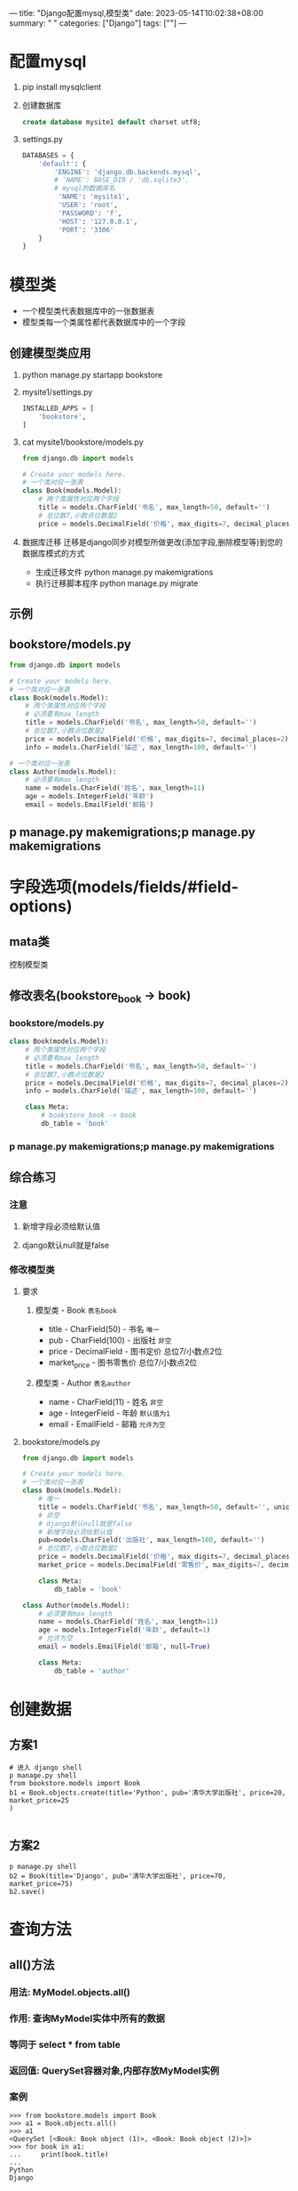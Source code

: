 ---
title: "Django配置mysql,模型类"
date: 2023-05-14T10:02:38+08:00
summary: " "
categories: ["Django"]
tags: [""]
---

* 配置mysql
1. pip install mysqlclient
2. 创建数据库
   #+begin_src sql
create database mysite1 default charset utf8;
   #+end_src
3. settings.py
   #+BEGIN_SRC python :results output
DATABASES = {
    'default': {
        'ENGINE': 'django.db.backends.mysql',
        # 'NAME': BASE_DIR / 'db.sqlite3',
        # mysql的数据库名
         'NAME': 'mysite1',
         'USER': 'root',
         'PASSWORD': 'f',
         'HOST': '127.0.0.1',
         'PORT': '3306'
    }
}

   #+END_SRC
* 模型类
- 一个模型类代表数据库中的一张数据表
- 模型类每一个类属性都代表数据库中的一个字段
** 创建模型类应用
1. python manage.py startapp bookstore
2. mysite1/settings.py
   #+BEGIN_SRC python :results output
INSTALLED_APPS = [
    'bookstore',
]

   #+END_SRC
3. cat mysite1/bookstore/models.py
   #+BEGIN_SRC python :results output
from django.db import models

# Create your models here.
# 一个类对应一张表
class Book(models.Model):
    # 两个类属性对应两个字段
    title = models.CharField('书名', max_length=50, default='')
    # 总位数7,小数点位数是2
    price = models.DecimalField('价格', max_digits=7, decimal_places=2)

   #+END_SRC
4. 数据库迁移
   迁移是django同步对模型所做更改(添加字段,删除模型等)到您的数据库模式的方式
   - 生成迁移文件
     python manage.py makemigrations
   - 执行迁移脚本程序
     python manage.py migrate
** 示例
** bookstore/models.py
#+BEGIN_SRC python :results output
from django.db import models

# Create your models here.
# 一个类对应一张表
class Book(models.Model):
    # 两个类属性对应两个字段
    # 必须要有max_length
    title = models.CharField('书名', max_length=50, default='')
    # 总位数7,小数点位数是2
    price = models.DecimalField('价格', max_digits=7, decimal_places=2)
    info = models.CharField('描述', max_length=100, default='')

# 一个类对应一张表
class Author(models.Model):
    # 必须要有max_length
    name = models.CharField('姓名', max_length=11)
    age = models.IntegerField('年龄')
    email = models.EmailField('邮箱')

#+END_SRC

** p manage.py makemigrations;p manage.py makemigrations
* 字段选项(models/fields/#field-options)
** mata类
控制模型类
** 修改表名(bookstore_book -> book)
*** bookstore/models.py
#+BEGIN_SRC python :results output
class Book(models.Model):
    # 两个类属性对应两个字段
    # 必须要有max_length
    title = models.CharField('书名', max_length=50, default='')
    # 总位数7,小数点位数是2
    price = models.DecimalField('价格', max_digits=7, decimal_places=2)
    info = models.CharField('描述', max_length=100, default='')

    class Meta:
        # bookstore_book -> book
        db_table = 'book'

#+END_SRC

*** p manage.py makemigrations;p manage.py makemigrations
** 综合练习
*** 注意
**** 新增字段必须给默认值
**** django默认null就是false
*** 修改模型类
**** 要求
***** 模型类 - Book =表名book=
- title - CharField(50) - 书名 =唯一=
- pub  - CharField(100) - 出版社 =非空=
- price - DecimalField - 图书定价 总位7/小数点2位
- market_price - 图书零售价 总位7/小数点2位
***** 模型类 - Author =表名author=
- name - CharField(11) - 姓名 =非空=
- age - IntegerField - 年龄 =默认值为1=
- email - EmailField - 邮箱 =允许为空=
**** bookstore/models.py
#+BEGIN_SRC python :results output
from django.db import models

# Create your models here.
# 一个类对应一张表
class Book(models.Model):
    # 唯一
    title = models.CharField('书名', max_length=50, default='', unique=True)
    # 非空
    # django默认null就是false
    # 新增字段必须给默认值
    pub=models.CharField('出版社', max_length=100, default='')
    # 总位数7,小数点位数是2
    price = models.DecimalField('价格', max_digits=7, decimal_places=2)
    market_price = models.DecimalField('零售价', max_digits=7, decimal_places=2, default=0.0)

    class Meta:
        db_table = 'book'

class Author(models.Model):
    # 必须要有max_length
    name = models.CharField('姓名', max_length=11)
    age = models.IntegerField('年龄', default=1)
    # 允许为空
    email = models.EmailField('邮箱', null=True)

    class Meta:
        db_table = 'author'

#+END_SRC
* 创建数据
** 方案1
#+begin_src shell
# 进入 django shell
p manage.py shell
from bookstore.models import Book
b1 = Book.objects.create(title='Python', pub='清华大学出版社', price=20, market_price=25
)

#+end_src
** 方案2
#+begin_src shell
p manage.py shell
b2 = Book(title='Django', pub='清华大学出版社', price=70, market_price=75)
b2.save()
#+end_src
* 查询方法
** all()方法
*** 用法: MyModel.objects.all()
*** 作用: 查询MyModel实体中所有的数据
*** 等同于 select * from table
*** 返回值: QuerySet容器对象,内部存放MyModel实例
*** 案例
#+begin_src shell
>>> from bookstore.models import Book
>>> a1 = Book.objects.all()
>>> a1
<QuerySet [<Book: Book object (1)>, <Book: Book object (2)>]>
>>> for book in a1:
...     print(book.title)
...
Python
Django

#+end_src
*** 自定义打印格式
**** bookstore/models.py
#+BEGIN_SRC python :results output
class Book(models.Model):
    # 唯一
    title = models.CharField('书名', max_length=50, default='', unique=True)
    # 非空
    pub=models.CharField('出版社', max_length=100, default='')
    # 总位数7,小数点位数是2
    price = models.DecimalField('价格', max_digits=7, decimal_places=2)
    market_price = models.DecimalField('零售价', max_digits=7, decimal_places=2, default=0.0)

    class Meta:
        db_table = 'book'

    def __str__(self):
        return '%s_%s_%s_%s'%(self.title, self.pub, self.price, self.market_price)


#+END_SRC
**** p manage.py shell
#+begin_src shell
>>> a1 = Book.objects.all()
>>> al
Traceback (most recent call last):
  File "<console>", line 1, in <module>
NameError: name 'al' is not defined
>>> a1
<QuerySet [<Book: Python_清华大学出版社_20.00_25.00>, <Book: Django_清华大学出版社_70.00_75.
00>]>

#+end_src

** values('列1', '列2'...)
*** 用法: MyModel.objects.values()
*** 作用: 查询部分列的数据并返回
*** 等同于 select 列1,列2 from table
*** 返回值: QuerySet =字典=
*** 案例
#+begin_src shell
>>> a2 = Book.objects.values('title','pub')
>>> a2
<QuerySet [{'title': 'Python', 'pub': '清华大学出版社'}, {'title': 'Django', 'pub': '清华大
学出版社'}]>
>>> for book in a2:
...     print(book['title'])
...
Python
Django

#+end_src
** values_list('列1', '列2'...)
*** 用法: MyModel.objects.values_list()
*** 作用: 查询部分列的数据并返回
*** 等同于 select 列1,列2 from table
*** 返回值: QuerySet =元组=
*** 案例
#+begin_src shell
>>> a2 = Book.objects.values('title','pub')
>>> a2
<QuerySet [{'title': 'Python', 'pub': '清华大学出版社'}, {'title': 'Django', 'pub': '清华大
学出版社'}]>
>>> for book in a2:
...     print(book['title'])
...
Python
Django

#+end_src
#+begin_src shell
>>> a3 = Book.objects.values_list('title','pub')
>>> a3
<QuerySet [('Python', '清华大学出版社'), ('Django', '清华大学出版社')]>
>>> for book in a3:
...     print(book[0])
...
Python
Django

#+end_src
** order_by('-列','列')
*** 用法: MyModel.objects.order_by()
*** 作用: 与all()方法不同,它会用SQL语句的ORDER BY子句对查询结果进行根据某个字段选择性的进行排序
*** 说明: 默认是按照升序排序,降序排序则需要在列前增加'-'表示
*** 案例
#+begin_src shell
>>> a4 = Book.objects.order_by('-price')
>>> a4
<QuerySet [<Book: Django_清华大学出版社_70.00_75.00>, <Book: Python_清华大学出版社_20.00_25.
00>]>

#+end_src
*** 可搭配使用
#+begin_src shell
>>> a5 = Book.objects.values('title').order_by('-price')
>>> a5
<QuerySet [{'title': 'Django'}, {'title': 'Python'}]>

#+end_src
**** 对顺序无要求
#+begin_src shell
>>> a6 = Book.objects.order_by('-price').values('title')
>>> a6
<QuerySet [{'title': 'Django'}, {'title': 'Python'}]>

#+end_src
**** 查看sql语句
#+begin_src shell
>>> a6 = Book.objects.order_by('-price').values('title')
>>> a6
<QuerySet [{'title': 'Django'}, {'title': 'Python'}]>
>>> print(a6.query)
SELECT `book`.`title` FROM `book` ORDER BY `book`.`price` DESC

#+end_src
** 练习1
*** 制作查看所有书籍的页面
**** mysite1/bookstore/views.py
#+BEGIN_SRC python :results output
from django.shortcuts import render
# 导入当前路径下的models
from .models import Book

# Create your views here.
def all_book(request):
    all_book = Book.objects.all()

    # locals()把函数内部的局部变量以字典形式传进render里
    return render(request, 'bookstore/all_book.html', locals())

#+END_SRC
**** mysite1/bookstore/templates/bookstore/all_book.html
#+begin_src html
<!DOCTYPE html>
<html lang="en">
  <head>
    <title>查看所有书籍</title>
    <meta charset="UTF-8">
  </head>
  <body>
    <table border='1'>
      <tr>
        <th>id</th>
        <th>title</th>
        <th>pub</th>
        <th>price</th>
        <th>imarket_price</th>
        <th>op</th>
      </tr>
      {% for book in all_book %}
      <tr>
        <td>{{ book.id }}</td>
        <td>{{ book.title }}</td>
        <td>{{ book.pub }}</td>
        <td>{{ book.price }}</td>
        <td>{{ book.market_price }}</td>
        <td>
          <a href="">更新</a>
          <a href="">删除</a>
        </td>
      </tr>
      {% endfor %}
    </table>
  </body>
</html>

#+end_src
**** 主路由mysite1/mysite1/urls.py
#+BEGIN_SRC python :results output
from django.contrib import admin
from django.urls import path, include

# 导入views文件
from . import views

urlpatterns = [
    path('bookstore/', include('bookstore.urls'))
]

#+END_SRC
**** 子路由bookstore/urls.py
#+BEGIN_SRC python :results output
from django.urls import path
from . import views

urlpatterns = [
    path('all_book', views.all_book)
]

#+END_SRC
* 条件查询
** filter
*** 语法: MyModel.objects.filter(属性1=值1, 属性2=值2)
*** 作用: 返回包含此条件的全部数据集
*** 返回值: QuerySet容器对象,内部存放MyModel实例
*** 说明:  当多个属性在一起时为 =与= 关系
*** 案例
#+begin_src shell
>>> from bookstore.models import Book
>>> b1 = Book.objects.filter(pub='清华大学出版社')
>>> b1
<QuerySet [<Book: Python_清华大学出版社_20.00_25.00>, <Book: Django_清华大学出版
社_70.00_75.00>]>
>>> print(b1.query)
SELECT `book`.`id`, `book`.`title`, `book`.`pub`, `book`.`price`, `book`.`market_
price` FROM `book` WHERE `book`.`pub` = 清华大学出版社

#+end_src

** exclude
*** 语法: MyModel.objects.exclude(属性1=值1, 属性2=值2)
*** 作用: 返回 =不= 包含此条件的全部数据集
*** 返回值: QuerySet容器对象,内部存放MyModel实例
*** 说明:  当多个属性在一起时为 =与= 关系
** get 只能查一条数据
*** 语法: MyModel.objects.get(属性1=值1, 属性2=值2)
*** 作用: 返回满足条件的唯一一条数据
*** 返回值: =object=
*** 说明:  该方法只能返回一条数据,查询结果多余一条数据则抛出Model.MultipleObjectsReturned异常,查询结果没有数据则抛出Model.DoesNotExist异常
*** 案例
#+begin_src shell
>>> b2 = Book.objects.get(pub='清华大学出版社')
Traceback (most recent call last):
  File "<console>", line 1, in <module>
  File "/home/f/.local/lib/python3.11/site-packages/django/db/models/manager.py",
 line 87, in manager_method
    return getattr(self.get_queryset(), name)(*args, **kwargs)
           ^^^^^^^^^^^^^^^^^^^^^^^^^^^^^^^^^^^^^^^^^^^^^^^^^^^
  File "/home/f/.local/lib/python3.11/site-packages/django/db/models/query.py", l
ine 640, in get
    raise self.model.MultipleObjectsReturned(
bookstore.models.Book.MultipleObjectsReturned: get() returned more than one Book
-- it returned 2!

>>> b2 = Book.objects.get(id=1)
>>> b2
<Book: Python_清华大学出版社_20.00_25.00>

#+end_src
** 非等值查询
*** 查询谓词
**** 格式以双下划线开头:
***** __exact: 等值匹配
****** 用法: 查询空的
***** __contains: 包含指定值(模糊查询)
****** 示例: Author.objects.filter(name__contains='w')
等同于 select * from author where name like '%w%'
****** __startswith: 以xxx开始
****** __endswith: 以xxx结束
***** __gt: 大于
****** __gte: 大于等于
****** __lt: 小于
****** __lte: 小于等于
***** __in
****** 样例
- Author.objects.filter(country__in=['中国','日本','韩国'])
- 同 select * from author where country in ('中国','日本','韩国')
***** __range
****** 样例
- Author.objects.filter(age__range=(35,50))
- 等同于 select ... where between 35 and 50;
** 案例
#+begin_src shell
>>> b3 = Book.objects.filter(id__gt=1)
>>> b3
<QuerySet [<Book: Django_清华大学出版社_70.00_75.00>]>
>>> print(b3.query)
SELECT `book`.`id`, `book`.`title`, `book`.`pub`, `book`.`price`, `book`.`market_
price` FROM `book` WHERE `book`.`id` > 1

#+end_src
* 更新操作
** 更新单个数据
*** 一查,二改,三保存
#+begin_src shell
>>> b1 = Book.objects.get(id=1)
>>> b1
<Book: Python_清华大学出版社_20.00_25.00>
>>> b1.price = 22
>>> b1.save()

#+end_src
** 批量更新数据
*** QuerySet对象.update(属性=值)
*** 示例
#+begin_src python
# 将id大于3的所有图书价格定为0元
books = Book.objects.filter(id__gt=3)
books.update(price=0)
# 将所有书的零售价定为100元
books = Book.objects.all()
books.update(market_price=100)
#+end_src

** 练习2
*** 制作更新书籍的页面
* 删除操作
** 单个数据删除
1. 查找查询结果对应的一个数据对象
2. 调用这个数据对象的delete()方法实现删除
#+BEGIN_SRC python :results output
try:
    auth = Author.objects.get(id=1)
    auth.delete()
except:
    print('删除失败')
#+END_SRC
** 批量删除
#+BEGIN_SRC python :results output
auths = Author.objects.filter(age__gt=65)
auths.delete()
#+END_SRC
** 练习3
*** 制作删除书籍的页面
**** 使用伪删除
**** 在bookstore/model.py添加is_acttive字段
#+BEGIN_SRC python :results output
from django.db import models

# Create your models here.
# 一个类对应一张表
class Book(models.Model):
    # 唯一
    title = models.CharField('书名', max_length=50, default='', unique=True)
    # 非空
    pub=models.CharField('出版社', max_length=100, default='')
    # 总位数7,小数点位数是2
    price = models.DecimalField('价格', max_digits=7, decimal_places=2)
    market_price = models.DecimalField('零售价', max_digits=7, decimal_places=2, default=0.0)
    # 伪删除际记
    is_active = models.BooleanField('是否活跃', default=True)

    class Meta:
        db_table = 'book'

    def __str__(self):
        return '%s_%s_%s_%s'%(self.title, self.pub, self.price, self.market_price)

class Author(models.Model):
    # 必须要有max_length
    name = models.CharField('姓名', max_length=11)
    age = models.IntegerField('年龄', default=1)
    # 允许为空
    email = models.EmailField('邮箱', null=True)

    class Meta:
        db_table = 'author'

#+END_SRC

**** mysite1/bookstore/views.py
#+BEGIN_SRC python :results output
from django.http import HttpRequest, HttpResponseRedirect
from django.shortcuts import render
from .models import Book

# Create your views here.
def all_book(request):
    # all_book = Book.objects.all()
    all_book = Book.objects.filter(is_active=True)

    # locals()把函数内部的局部变量以字典形式传进render里
    return render(request, 'bookstore/all_book.html', locals())

def update_book(request, book_id):
    # bookstore/update_book/1

    try:
        book = Book.objects.get(id=book_id,is_active=True)
    except Except as e:
        print('--update book error is %s'%(e))
        return HttpRequest('--The book is not existed')
    if request.method == 'GET':
        return render(request,'bookstore/update_book.html',locals())
    elif request.method == 'POST':
        price = request.POST['price']
        market_price = request.POST['market_price']
        # 改
        book.price = price
        book.market_price = market_price
        # 保存
        book.save()
        return HttpResponseRedirect('/bookstore/all_book')

def delete_book(request):
    book_id = request.GET.get('bood_id')
    if not book_id:
        return HttpRequest('---请求异常')
    try:
        book = Book.objects.get(id=book_id,is_active=True)
    except Exception as e:
        print('---delete book get error %s'%(e))
        return HttpRequest('---The book id is error')
    book.is_active = False
    book.save()
    return HttpResponseRedirect('/bookstore/all_book')

#+END_SRC

**** mysite1/bookstore/templates/bookstore/all_book.html
#+begin_src html
<!DOCTYPE html>
<html lang="en">
  <head>
    <title>查看所有书籍</title>
    <meta charset="UTF-8">
  </head>
  <body>
    <table border='1'>
      <tr>
        <th>id</th>
        <th>title</th>
        <th>pub</th>
        <th>price</th>
        <th>imarket_price</th>
        <th>op</th>
      </tr>
      {% for book in all_book %}
      <tr>
        <td>{{ book.id }}</td>
        <td>{{ book.title }}</td>
        <td>{{ book.pub }}</td>
        <td>{{ book.price }}</td>
        <td>{{ book.market_price }}</td>
        <td>
          <a href="/bookstore/update_book/{{ book.id }}">更新</a>
          <a href="/bookstore/delete_book?bood_id={{ book.id }}">删除</a>
        </td>
      </tr>
      {% endfor %}
    </table>
  </body>
</html>

#+end_src
**** mysite1/bookstore/urls.py
#+BEGIN_SRC python :results output
from django.urls import path
from . import views

urlpatterns = [
    path('all_book', views.all_book),
    path('update_book/<int:book_id>', views.update_book),
    path('delete_book',views.delete_book)
]

#+END_SRC
